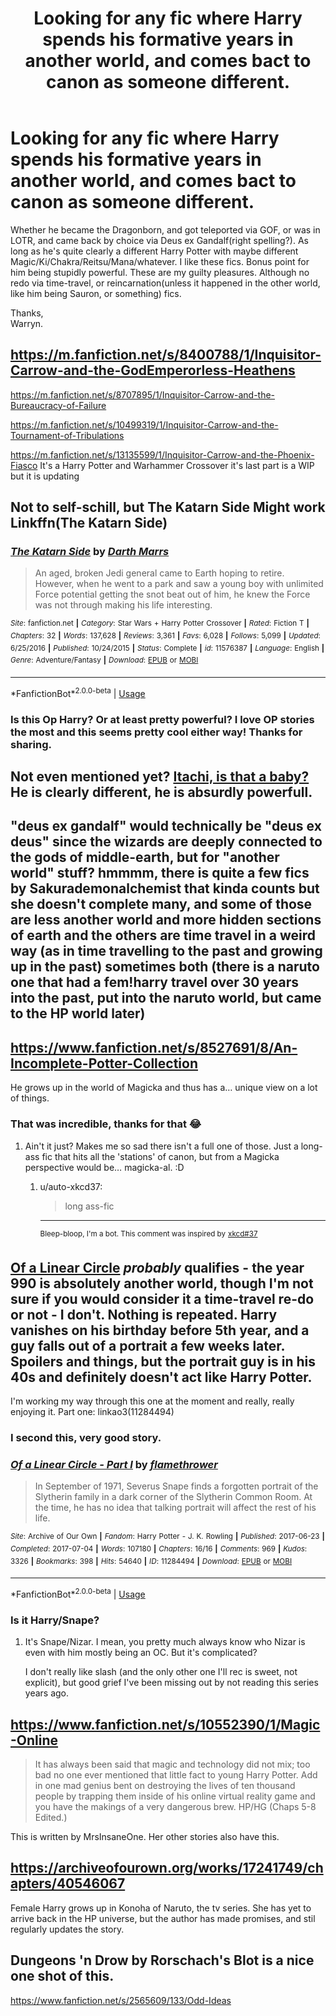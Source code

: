 #+TITLE: Looking for any fic where Harry spends his formative years in another world, and comes bact to canon as someone different.

* Looking for any fic where Harry spends his formative years in another world, and comes bact to canon as someone different.
:PROPERTIES:
:Author: Wassa110
:Score: 10
:DateUnix: 1579782750.0
:DateShort: 2020-Jan-23
:FlairText: Request
:END:
Whether he became the Dragonborn, and got teleported via GOF, or was in LOTR, and came back by choice via Deus ex Gandalf(right spelling?). As long as he's quite clearly a different Harry Potter with maybe different Magic/Ki/Chakra/Reitsu/Mana/whatever. I like these fics. Bonus point for him being stupidly powerful. These are my guilty pleasures. Although no redo via time-travel, or reincarnation(unless it happened in the other world, like him being Sauron, or something) fics.

Thanks,\\
Warryn.


** [[https://m.fanfiction.net/s/8400788/1/Inquisitor-Carrow-and-the-GodEmperorless-Heathens]]

[[https://m.fanfiction.net/s/8707895/1/Inquisitor-Carrow-and-the-Bureaucracy-of-Failure]]

[[https://m.fanfiction.net/s/10499319/1/Inquisitor-Carrow-and-the-Tournament-of-Tribulations]]

[[https://m.fanfiction.net/s/13135599/1/Inquisitor-Carrow-and-the-Phoenix-Fiasco]] It's a Harry Potter and Warhammer Crossover it's last part is a WIP but it is updating
:PROPERTIES:
:Author: Iamnotabot3
:Score: 7
:DateUnix: 1579789810.0
:DateShort: 2020-Jan-23
:END:


** Not to self-schill, but The Katarn Side Might work Linkffn(The Katarn Side)
:PROPERTIES:
:Author: Darthmarrs
:Score: 5
:DateUnix: 1579786750.0
:DateShort: 2020-Jan-23
:END:

*** [[https://www.fanfiction.net/s/11576387/1/][*/The Katarn Side/*]] by [[https://www.fanfiction.net/u/1229909/Darth-Marrs][/Darth Marrs/]]

#+begin_quote
  An aged, broken Jedi general came to Earth hoping to retire. However, when he went to a park and saw a young boy with unlimited Force potential getting the snot beat out of him, he knew the Force was not through making his life interesting.
#+end_quote

^{/Site/:} ^{fanfiction.net} ^{*|*} ^{/Category/:} ^{Star} ^{Wars} ^{+} ^{Harry} ^{Potter} ^{Crossover} ^{*|*} ^{/Rated/:} ^{Fiction} ^{T} ^{*|*} ^{/Chapters/:} ^{32} ^{*|*} ^{/Words/:} ^{137,628} ^{*|*} ^{/Reviews/:} ^{3,361} ^{*|*} ^{/Favs/:} ^{6,028} ^{*|*} ^{/Follows/:} ^{5,099} ^{*|*} ^{/Updated/:} ^{6/25/2016} ^{*|*} ^{/Published/:} ^{10/24/2015} ^{*|*} ^{/Status/:} ^{Complete} ^{*|*} ^{/id/:} ^{11576387} ^{*|*} ^{/Language/:} ^{English} ^{*|*} ^{/Genre/:} ^{Adventure/Fantasy} ^{*|*} ^{/Download/:} ^{[[http://www.ff2ebook.com/old/ffn-bot/index.php?id=11576387&source=ff&filetype=epub][EPUB]]} ^{or} ^{[[http://www.ff2ebook.com/old/ffn-bot/index.php?id=11576387&source=ff&filetype=mobi][MOBI]]}

--------------

*FanfictionBot*^{2.0.0-beta} | [[https://github.com/tusing/reddit-ffn-bot/wiki/Usage][Usage]]
:PROPERTIES:
:Author: FanfictionBot
:Score: 2
:DateUnix: 1579786801.0
:DateShort: 2020-Jan-23
:END:


*** Is this Op Harry? Or at least pretty powerful? I love OP stories the most and this seems pretty cool either way! Thanks for sharing.
:PROPERTIES:
:Author: throwdown60
:Score: 2
:DateUnix: 1579795262.0
:DateShort: 2020-Jan-23
:END:


** Not even mentioned yet? [[https://www.fanfiction.net/s/11634921/1/Itachi-Is-That-A-Baby][Itachi, is that a baby?]]\\
He is clearly different, he is absurdly powerfull.
:PROPERTIES:
:Author: graendallstud
:Score: 4
:DateUnix: 1579788540.0
:DateShort: 2020-Jan-23
:END:


** "deus ex gandalf" would technically be "deus ex deus" since the wizards are deeply connected to the gods of middle-earth, but for "another world" stuff? hmmmm, there is quite a few fics by Sakurademonalchemist that kinda counts but she doesn't complete many, and some of those are less another world and more hidden sections of earth and the others are time travel in a weird way (as in time travelling to the past and growing up in the past) sometimes both (there is a naruto one that had a fem!harry travel over 30 years into the past, put into the naruto world, but came to the HP world later)
:PROPERTIES:
:Author: Neriasa
:Score: 5
:DateUnix: 1579783479.0
:DateShort: 2020-Jan-23
:END:


** [[https://www.fanfiction.net/s/8527691/8/An-Incomplete-Potter-Collection]]

He grows up in the world of Magicka and thus has a... unique view on a lot of things.
:PROPERTIES:
:Author: Avalon1632
:Score: 4
:DateUnix: 1579783797.0
:DateShort: 2020-Jan-23
:END:

*** That was incredible, thanks for that 😂
:PROPERTIES:
:Author: drsmilegood
:Score: 1
:DateUnix: 1579834915.0
:DateShort: 2020-Jan-24
:END:

**** Ain't it just? Makes me so sad there isn't a full one of those. Just a long-ass fic that hits all the 'stations' of canon, but from a Magicka perspective would be... magicka-al. :D
:PROPERTIES:
:Author: Avalon1632
:Score: 1
:DateUnix: 1579852911.0
:DateShort: 2020-Jan-24
:END:

***** u/auto-xkcd37:
#+begin_quote
  long ass-fic
#+end_quote

--------------

^{Bleep-bloop, I'm a bot. This comment was inspired by} ^{[[https://xkcd.com/37][xkcd#37]]}
:PROPERTIES:
:Author: auto-xkcd37
:Score: 2
:DateUnix: 1579852919.0
:DateShort: 2020-Jan-24
:END:


** [[https://www.archiveofourown.org/series/755028][Of a Linear Circle]] /probably/ qualifies - the year 990 is absolutely another world, though I'm not sure if you would consider it a time-travel re-do or not - I don't. Nothing is repeated. Harry vanishes on his birthday before 5th year, and a guy falls out of a portrait a few weeks later. Spoilers and things, but the portrait guy is in his 40s and definitely doesn't act like Harry Potter.

I'm working my way through this one at the moment and really, really enjoying it. Part one: linkao3(11284494)
:PROPERTIES:
:Author: hrmdurr
:Score: 6
:DateUnix: 1579791080.0
:DateShort: 2020-Jan-23
:END:

*** I second this, very good story.
:PROPERTIES:
:Author: annasfanfic
:Score: 2
:DateUnix: 1579808643.0
:DateShort: 2020-Jan-23
:END:


*** [[https://archiveofourown.org/works/11284494][*/Of a Linear Circle - Part I/*]] by [[https://www.archiveofourown.org/users/flamethrower/pseuds/flamethrower][/flamethrower/]]

#+begin_quote
  In September of 1971, Severus Snape finds a forgotten portrait of the Slytherin family in a dark corner of the Slytherin Common Room. At the time, he has no idea that talking portrait will affect the rest of his life.
#+end_quote

^{/Site/:} ^{Archive} ^{of} ^{Our} ^{Own} ^{*|*} ^{/Fandom/:} ^{Harry} ^{Potter} ^{-} ^{J.} ^{K.} ^{Rowling} ^{*|*} ^{/Published/:} ^{2017-06-23} ^{*|*} ^{/Completed/:} ^{2017-07-04} ^{*|*} ^{/Words/:} ^{107180} ^{*|*} ^{/Chapters/:} ^{16/16} ^{*|*} ^{/Comments/:} ^{969} ^{*|*} ^{/Kudos/:} ^{3326} ^{*|*} ^{/Bookmarks/:} ^{398} ^{*|*} ^{/Hits/:} ^{54640} ^{*|*} ^{/ID/:} ^{11284494} ^{*|*} ^{/Download/:} ^{[[https://archiveofourown.org/downloads/11284494/Of%20a%20Linear%20Circle%20-.epub?updated_at=1578997057][EPUB]]} ^{or} ^{[[https://archiveofourown.org/downloads/11284494/Of%20a%20Linear%20Circle%20-.mobi?updated_at=1578997057][MOBI]]}

--------------

*FanfictionBot*^{2.0.0-beta} | [[https://github.com/tusing/reddit-ffn-bot/wiki/Usage][Usage]]
:PROPERTIES:
:Author: FanfictionBot
:Score: 1
:DateUnix: 1579791089.0
:DateShort: 2020-Jan-23
:END:


*** Is it Harry/Snape?
:PROPERTIES:
:Author: WhatIsBroken
:Score: 1
:DateUnix: 1579801866.0
:DateShort: 2020-Jan-23
:END:

**** It's Snape/Nizar. I mean, you pretty much always know who Nizar is even with him mostly being an OC. But it's complicated?

I don't really like slash (and the only other one I'll rec is sweet, not explicit), but good grief I've been missing out by not reading this series years ago.
:PROPERTIES:
:Author: hrmdurr
:Score: 1
:DateUnix: 1579820689.0
:DateShort: 2020-Jan-24
:END:


** [[https://www.fanfiction.net/s/10552390/1/Magic-Online]]

#+begin_quote
  It has always been said that magic and technology did not mix; too bad no one ever mentioned that little fact to young Harry Potter. Add in one mad genius bent on destroying the lives of ten thousand people by trapping them inside of his online virtual reality game and you have the makings of a very dangerous brew. HP/HG (Chaps 5-8 Edited.)
#+end_quote

This is written by MrsInsaneOne. Her other stories also have this.
:PROPERTIES:
:Author: HHrPie
:Score: 2
:DateUnix: 1579783905.0
:DateShort: 2020-Jan-23
:END:


** [[https://archiveofourown.org/works/17241749/chapters/40546067]]

Female Harry grows up in Konoha of Naruto, the tv series. She has yet to arrive back in the HP universe, but the author has made promises, and stil regularly updates the story.
:PROPERTIES:
:Author: DaGeek247
:Score: 2
:DateUnix: 1579794167.0
:DateShort: 2020-Jan-23
:END:


** Dungeons 'n Drow by Rorschach's Blot is a nice one shot of this.

[[https://www.fanfiction.net/s/2565609/133/Odd-Ideas]]
:PROPERTIES:
:Author: rocketsp13
:Score: 1
:DateUnix: 1579792945.0
:DateShort: 2020-Jan-23
:END:
